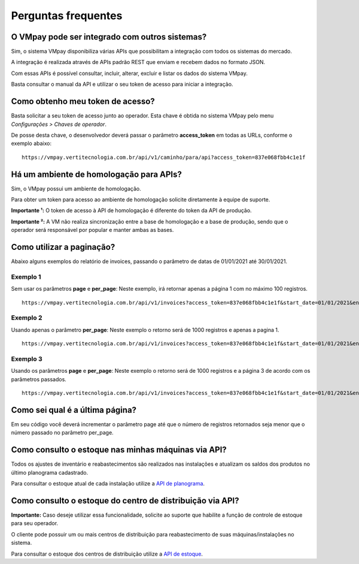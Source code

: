 ####################
Perguntas frequentes
####################

O VMpay pode ser integrado com outros sistemas?
===============================================

Sim, o sistema VMpay disponibiliza várias APIs que possibilitam a integração com todos os sistemas do mercado.

A integração é realizada através de APIs padrão REST que enviam e recebem dados no formato JSON.

Com essas APIs é possível consultar, incluir, alterar, excluir e listar os dados do sistema VMpay.

Basta consultar o manual da API e utilizar o seu token de acesso para iniciar a integração.


Como obtenho meu token de acesso?
=================================

Basta solicitar a seu token de acesso junto ao operador. Esta chave é obtida no sistema VMpay pelo menu *Configurações > Chaves de operador*.

De posse desta chave, o desenvolvedor deverá passar o parâmetro **access_token** em todas as URLs, conforme o exemplo abaixo:

::

  https://vmpay.vertitecnologia.com.br/api/v1/caminho/para/api?access_token=837e068fbb4c1e1f


Há um ambiente de homologação para APIs?
========================================

Sim, o VMpay possui um ambiente de homologação.

Para obter um token para acesso ao ambiente de homologação solicite diretamente à equipe de suporte.

**Importante ¹:** O token de acesso à API de homologação é diferente do token da API de produção.

**Importante ²:** A VM não realiza sincronização entre a base de homologação e a base de produção, sendo que o operador será responsável por popular e manter ambas as bases.


Como utilizar a paginação?
==========================

Abaixo alguns exemplos do relatório de invoices, passando o parâmetro de datas de 01/01/2021 até 30/01/2021.

Exemplo 1
---------

Sem usar os parâmetros **page** e **per_page**: Neste exemplo, irá retornar apenas a página 1 com no máximo 100 registros.

::

  https://vmpay.vertitecnologia.com.br/api/v1/invoices?access_token=837e068fbb4c1e1f&start_date=01/01/2021&end_date=30/01/2021

Exemplo 2
---------

Usando apenas o parâmetro **per_page**: Neste exemplo o retorno será de 1000 registros e apenas a pagina 1.

::

  https://vmpay.vertitecnologia.com.br/api/v1/invoices?access_token=837e068fbb4c1e1f&start_date=01/01/2021&end_date=30/01/2021&per_page=1000

Exemplo 3
---------

Usando os parâmetros **page** e **per_page**: Neste exemplo o retorno será de 1000 registros e a página 3 de acordo com os parâmetros passados.

::

  https://vmpay.vertitecnologia.com.br/api/v1/invoices?access_token=837e068fbb4c1e1f&start_date=01/01/2021&end_date=30/01/2021&per_page=1000&page=3


Como sei qual é a última página?
================================

Em seu código você deverá incrementar o parâmetro page até que o número de registros retornados seja menor que o número passado no parâmetro per_page.


Como consulto o estoque nas minhas máquinas via API?
====================================================

Todos os ajustes de inventário e reabastecimentos são realizados nas instalações e atualizam os saldos dos produtos no último planograma cadastrado.

Para consultar o estoque atual de cada instalação utilize a `API de planograma <registries/installations/planogram.html>`_.


Como consulto o estoque do centro de distribuição via API?
==========================================================

**Importante:** Caso deseje utilizar essa funcionalidade, solicite ao suporte que habilite a função de controle de estoque para seu operador.

O cliente pode possuir um ou mais centros de distribuição para reabastecimento de suas máquinas/instalações no sistema.

Para consultar o estoque dos centros de distribuição utilize a `API de estoque <inventory/storable.html>`_.
